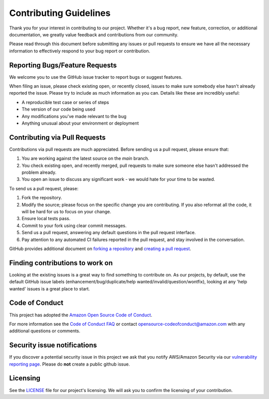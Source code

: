 .. _contributing-guidelines:

Contributing Guidelines
==============================================================================
Thank you for your interest in contributing to our project. Whether it's a bug report, new feature, correction, or additional
documentation, we greatly value feedback and contributions from our community.

Please read through this document before submitting any issues or pull requests to ensure we have all the necessary
information to effectively respond to your bug report or contribution.


Reporting Bugs/Feature Requests
------------------------------------------------------------------------------
We welcome you to use the GitHub issue tracker to report bugs or suggest features.

When filing an issue, please check existing open, or recently closed, issues to make sure somebody else hasn't already
reported the issue. Please try to include as much information as you can. Details like these are incredibly useful:

- A reproducible test case or series of steps
- The version of our code being used
- Any modifications you've made relevant to the bug
- Anything unusual about your environment or deployment


Contributing via Pull Requests
------------------------------------------------------------------------------
Contributions via pull requests are much appreciated. Before sending us a pull request, please ensure that:

1. You are working against the latest source on the *main* branch.
2. You check existing open, and recently merged, pull requests to make sure someone else hasn't addressed the problem already.
3. You open an issue to discuss any significant work - we would hate for your time to be wasted.

To send us a pull request, please:

1. Fork the repository.
2. Modify the source; please focus on the specific change you are contributing. If you also reformat all the code, it will be hard for us to focus on your change.
3. Ensure local tests pass.
4. Commit to your fork using clear commit messages.
5. Send us a pull request, answering any default questions in the pull request interface.
6. Pay attention to any automated CI failures reported in the pull request, and stay involved in the conversation.

GitHub provides additional document on `forking a repository <https://help.github.com/articles/fork-a-repo/>`_ and
`creating a pull request <https://help.github.com/articles/creating-a-pull-request/>`_.


Finding contributions to work on
------------------------------------------------------------------------------
Looking at the existing issues is a great way to find something to contribute on. As our projects, by default, use the default GitHub issue labels (enhancement/bug/duplicate/help wanted/invalid/question/wontfix), looking at any 'help wanted' issues is a great place to start.


Code of Conduct
------------------------------------------------------------------------------
This project has adopted the `Amazon Open Source Code of Conduct <https://aws.github.io/code-of-conduct>`_.

For more information see the `Code of Conduct FAQ <https://aws.github.io/code-of-conduct-faq>`_ or contact opensource-codeofconduct@amazon.com with any additional questions or comments.


Security issue notifications
------------------------------------------------------------------------------
If you discover a potential security issue in this project we ask that you notify AWS/Amazon Security via our `vulnerability reporting page <http://aws.amazon.com/security/vulnerability-reporting/>`_. Please do **not** create a public github issue.


Licensing
------------------------------------------------------------------------------
See the `LICENSE <./LICENSE>`_ file for our project's licensing. We will ask you to confirm the licensing of your contribution.
